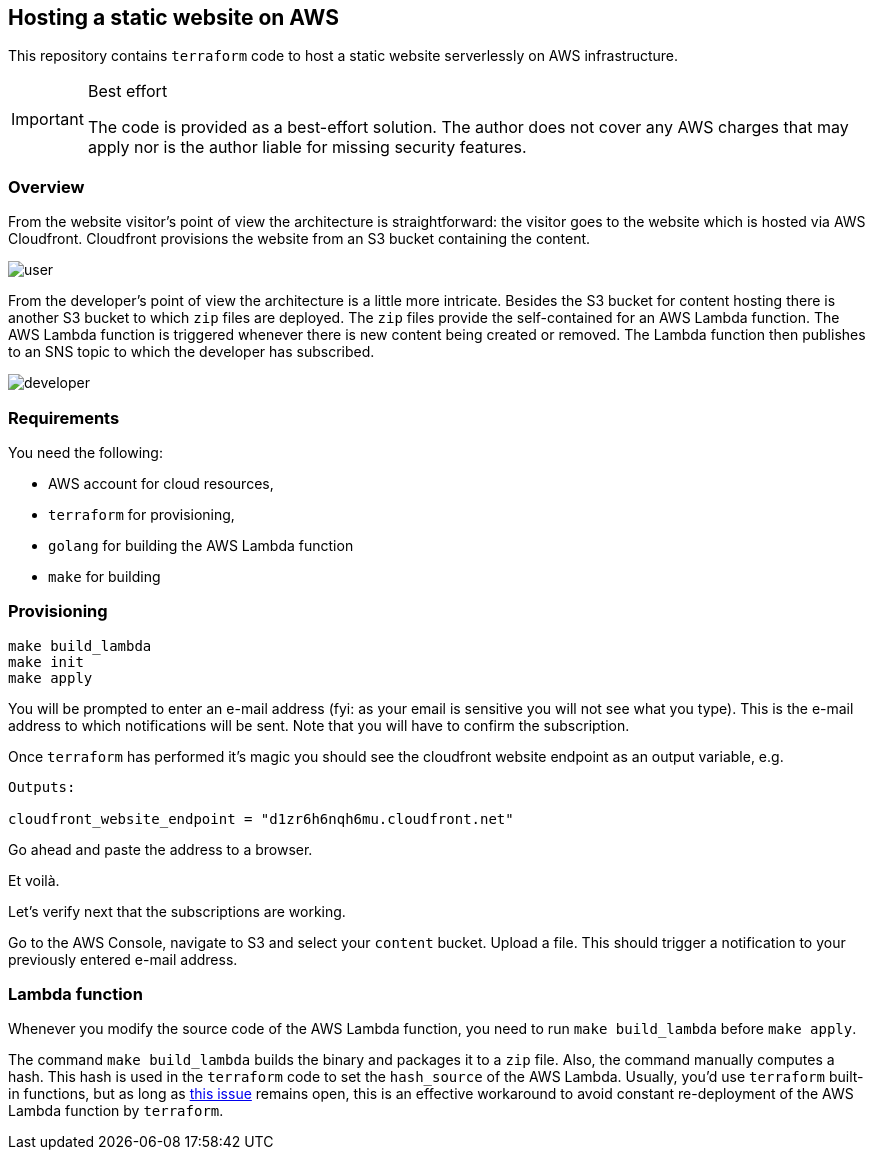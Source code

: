 == Hosting a static website on AWS

This repository contains `terraform` code to host a static website serverlessly on AWS infrastructure.

[IMPORTANT]
.Best effort
====
The code is provided as a best-effort solution.
The author does not cover any AWS charges that may apply nor is the author liable for missing security features.
====

=== Overview 

From the website visitor's point of view the architecture is straightforward: the visitor goes to the website which is hosted via AWS Cloudfront.
Cloudfront provisions the website from an S3 bucket containing the content.

image::img/user.png[]

From the developer's point of view the architecture is a little more intricate.
Besides the S3 bucket for content hosting there is another S3 bucket to which `zip` files are deployed.
The `zip` files provide the self-contained for an AWS Lambda function.
The AWS Lambda function is triggered whenever there is new content being created or removed.
The Lambda function then publishes to an SNS topic to which the developer has subscribed.

image::img/developer.png[]

=== Requirements

You need the following:

* AWS account for cloud resources,
* `terraform` for provisioning,
* `golang` for building the AWS Lambda function
* `make` for building

=== Provisioning

[source bash]
----
make build_lambda
make init
make apply
----

You will be prompted to enter an e-mail address (fyi: as your email is sensitive you will not see what you type).
This is the e-mail address to which notifications will be sent.
Note that you will have to confirm the subscription.

Once `terraform` has performed it's magic you should see the cloudfront website endpoint as an output variable, e.g.

[source, bash]
----
Outputs:

cloudfront_website_endpoint = "d1zr6h6nqh6mu.cloudfront.net"
----

Go ahead and paste the address to a browser.

Et voilà.

Let's verify next that the subscriptions are working.

Go to the AWS Console, navigate to S3 and select your `content` bucket.
Upload a file.
This should trigger a notification to your previously entered e-mail address.

=== Lambda function

Whenever you modify the source code of the AWS Lambda function, you need to run `make build_lambda` before `make apply`.

The command `make build_lambda` builds the binary and packages it to a `zip` file.
Also, the command manually computes a hash.
This hash is used in the `terraform` code to set the `hash_source` of the AWS Lambda.
Usually, you'd use `terraform` built-in functions, but as long as https://github.com/hashicorp/terraform-provider-aws/issues/7385[this issue] remains open, this is an effective workaround to avoid constant re-deployment of the AWS Lambda function by `terraform`.

